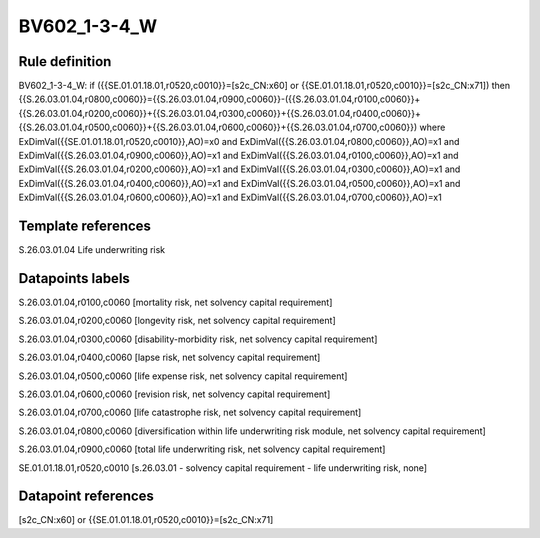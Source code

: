 =============
BV602_1-3-4_W
=============

Rule definition
---------------

BV602_1-3-4_W: if ({{SE.01.01.18.01,r0520,c0010}}=[s2c_CN:x60] or {{SE.01.01.18.01,r0520,c0010}}=[s2c_CN:x71]) then {{S.26.03.01.04,r0800,c0060}}={{S.26.03.01.04,r0900,c0060}}-({{S.26.03.01.04,r0100,c0060}}+{{S.26.03.01.04,r0200,c0060}}+{{S.26.03.01.04,r0300,c0060}}+{{S.26.03.01.04,r0400,c0060}}+{{S.26.03.01.04,r0500,c0060}}+{{S.26.03.01.04,r0600,c0060}}+{{S.26.03.01.04,r0700,c0060}}) where ExDimVal({{SE.01.01.18.01,r0520,c0010}},AO)=x0 and ExDimVal({{S.26.03.01.04,r0800,c0060}},AO)=x1 and ExDimVal({{S.26.03.01.04,r0900,c0060}},AO)=x1 and ExDimVal({{S.26.03.01.04,r0100,c0060}},AO)=x1 and ExDimVal({{S.26.03.01.04,r0200,c0060}},AO)=x1 and ExDimVal({{S.26.03.01.04,r0300,c0060}},AO)=x1 and ExDimVal({{S.26.03.01.04,r0400,c0060}},AO)=x1 and ExDimVal({{S.26.03.01.04,r0500,c0060}},AO)=x1 and ExDimVal({{S.26.03.01.04,r0600,c0060}},AO)=x1 and ExDimVal({{S.26.03.01.04,r0700,c0060}},AO)=x1


Template references
-------------------

S.26.03.01.04 Life underwriting risk


Datapoints labels
-----------------

S.26.03.01.04,r0100,c0060 [mortality risk, net solvency capital requirement]

S.26.03.01.04,r0200,c0060 [longevity risk, net solvency capital requirement]

S.26.03.01.04,r0300,c0060 [disability-morbidity risk, net solvency capital requirement]

S.26.03.01.04,r0400,c0060 [lapse risk, net solvency capital requirement]

S.26.03.01.04,r0500,c0060 [life expense risk, net solvency capital requirement]

S.26.03.01.04,r0600,c0060 [revision risk, net solvency capital requirement]

S.26.03.01.04,r0700,c0060 [life catastrophe risk, net solvency capital requirement]

S.26.03.01.04,r0800,c0060 [diversification within life underwriting risk module, net solvency capital requirement]

S.26.03.01.04,r0900,c0060 [total life underwriting risk, net solvency capital requirement]

SE.01.01.18.01,r0520,c0010 [s.26.03.01 - solvency capital requirement - life underwriting risk, none]



Datapoint references
--------------------

[s2c_CN:x60] or {{SE.01.01.18.01,r0520,c0010}}=[s2c_CN:x71]